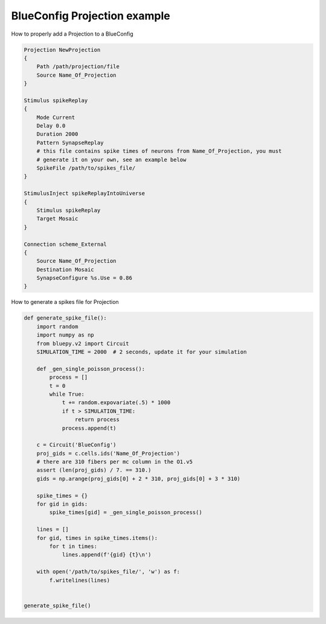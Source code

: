 .. _projection-example:

BlueConfig Projection example
=============================
How to properly add a Projection to a BlueConfig


.. code::

    Projection NewProjection
    {
        Path /path/projection/file
        Source Name_Of_Projection
    }

    Stimulus spikeReplay
    {
        Mode Current
        Delay 0.0
        Duration 2000
        Pattern SynapseReplay
        # this file contains spike times of neurons from Name_Of_Projection, you must
        # generate it on your own, see an example below
        SpikeFile /path/to/spikes_file/
    }

    StimulusInject spikeReplayIntoUniverse
    {
        Stimulus spikeReplay
        Target Mosaic
    }

    Connection scheme_External
    {
        Source Name_Of_Projection
        Destination Mosaic
        SynapseConfigure %s.Use = 0.86
    }

How to generate a spikes file for Projection

.. code:: python

    def generate_spike_file():
        import random
        import numpy as np
        from bluepy.v2 import Circuit
        SIMULATION_TIME = 2000  # 2 seconds, update it for your simulation

        def _gen_single_poisson_process():
            process = []
            t = 0
            while True:
                t += random.expovariate(.5) * 1000
                if t > SIMULATION_TIME:
                    return process
                process.append(t)

        c = Circuit('BlueConfig')
        proj_gids = c.cells.ids('Name_Of_Projection')
        # there are 310 fibers per mc column in the O1.v5
        assert (len(proj_gids) / 7. == 310.)
        gids = np.arange(proj_gids[0] + 2 * 310, proj_gids[0] + 3 * 310)

        spike_times = {}
        for gid in gids:
            spike_times[gid] = _gen_single_poisson_process()

        lines = []
        for gid, times in spike_times.items():
            for t in times:
                lines.append(f'{gid} {t}\n')

        with open('/path/to/spikes_file/', 'w') as f:
            f.writelines(lines)


    generate_spike_file()

